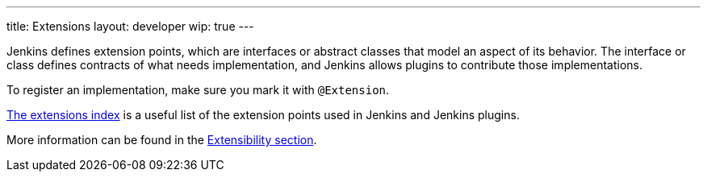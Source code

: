 ---
title: Extensions
layout: developer
wip: true
---

Jenkins defines extension points, which are interfaces or abstract classes that model an aspect of its behavior.
The interface or class defines contracts of what needs implementation, and Jenkins allows plugins to contribute those implementations.

To register an implementation, make sure you mark it with `@Extension`.

link:https://www.jenkins.io/doc/developer/extensions/[The extensions index] is a useful list of the extension points used in Jenkins and Jenkins plugins.

More information can be found in the link:https://www.jenkins.io/doc/developer/extensibility/[Extensibility section].
